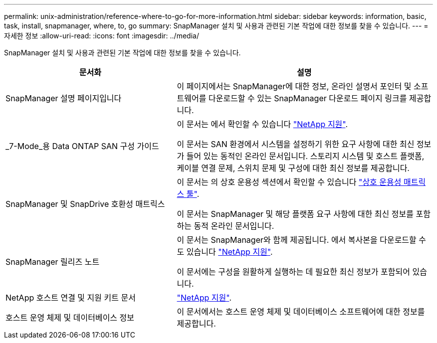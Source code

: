---
permalink: unix-administration/reference-where-to-go-for-more-information.html 
sidebar: sidebar 
keywords: information, basic, task, install, snapmanager, where, to, go 
summary: SnapManager 설치 및 사용과 관련된 기본 작업에 대한 정보를 찾을 수 있습니다. 
---
= 자세한 정보
:allow-uri-read: 
:icons: font
:imagesdir: ../media/


[role="lead"]
SnapManager 설치 및 사용과 관련된 기본 작업에 대한 정보를 찾을 수 있습니다.

[cols="2a,3a"]
|===
| 문서화 | 설명 


 a| 
SnapManager 설명 페이지입니다
 a| 
이 페이지에서는 SnapManager에 대한 정보, 온라인 설명서 포인터 및 소프트웨어를 다운로드할 수 있는 SnapManager 다운로드 페이지 링크를 제공합니다.



 a| 
_7-Mode_용 Data ONTAP SAN 구성 가이드
 a| 
이 문서는 에서 확인할 수 있습니다 http://mysupport.netapp.com/["NetApp 지원"^].

이 문서는 SAN 환경에서 시스템을 설정하기 위한 요구 사항에 대한 최신 정보가 들어 있는 동적인 온라인 문서입니다. 스토리지 시스템 및 호스트 플랫폼, 케이블 연결 문제, 스위치 문제 및 구성에 대한 최신 정보를 제공합니다.



 a| 
SnapManager 및 SnapDrive 호환성 매트릭스
 a| 
이 문서는 의 상호 운용성 섹션에서 확인할 수 있습니다 http://mysupport.netapp.com/matrix["상호 운용성 매트릭스 툴"^].

이 문서는 SnapManager 및 해당 플랫폼 요구 사항에 대한 최신 정보를 포함하는 동적 온라인 문서입니다.



 a| 
SnapManager 릴리즈 노트
 a| 
이 문서는 SnapManager와 함께 제공됩니다. 에서 복사본을 다운로드할 수도 있습니다 http://mysupport.netapp.com/["NetApp 지원"^].

이 문서에는 구성을 원활하게 실행하는 데 필요한 최신 정보가 포함되어 있습니다.



 a| 
NetApp 호스트 연결 및 지원 키트 문서
 a| 
http://mysupport.netapp.com/["NetApp 지원"^].



 a| 
호스트 운영 체제 및 데이터베이스 정보
 a| 
이 문서에서는 호스트 운영 체제 및 데이터베이스 소프트웨어에 대한 정보를 제공합니다.

|===